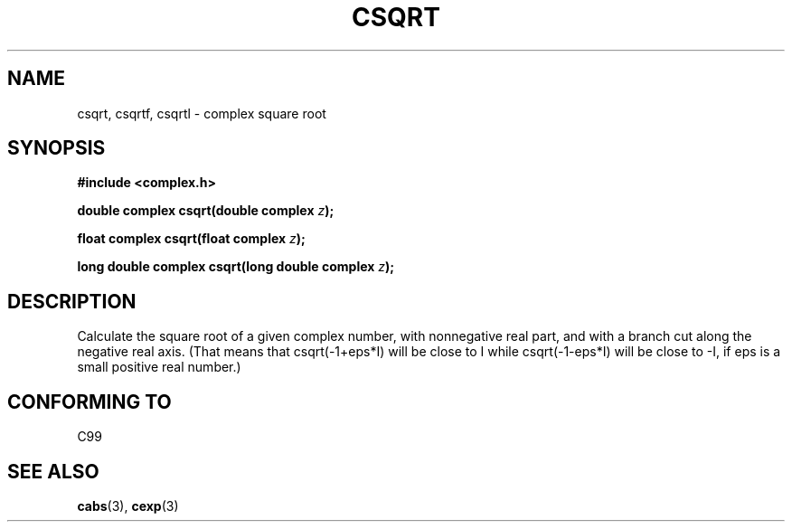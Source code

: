 .\" Copyright 2002 Walter Harms (walter.harms@informatik.uni-oldenburg.de)
.\" Distributed under GPL
.\"
.TH CSQRT 3 2002-07-28 "" "complex math routines"
.SH NAME
csqrt, csqrtf, csqrtl \- complex square root
.SH SYNOPSIS
.B #include <complex.h>
.sp
.BI "double complex csqrt(double complex " z ");"
.sp
.BI "float complex csqrt(float complex " z ");"
.sp
.BI "long double complex csqrt(long double complex " z ");"
.sp
.SH DESCRIPTION
Calculate the square root of a given complex number,
with nonnegative real part, and
with a branch cut along the negative real axis.
(That means that csqrt(-1+eps*I) will be close to I while
csqrt(-1-eps*I) will be close to -I, if eps is a small positive
real number.)
.SH "CONFORMING TO"
C99
.SH "SEE ALSO"
.BR cabs (3),
.BR cexp (3)
